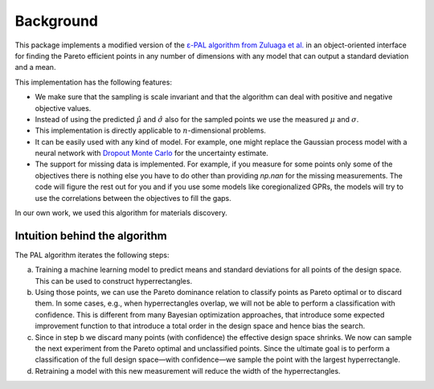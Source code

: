 Background
===========

This package implements a modified version of the `ε-PAL algorithm from Zuluaga et al. <https://jmlr.org/papers/v17/15-047.html>`_ in an object-oriented interface for finding the Pareto efficient points in any number of dimensions with any model that can output a standard deviation and a mean.

This implementation has the following features:

- We make sure that the sampling is scale invariant and that the algorithm can deal with positive and negative objective values.

- Instead of using the predicted :math:`\hat{\mu}` and :math:`\hat{\sigma}` also for the sampled points we use the measured :math:`\mu` and :math:`\sigma`.

- This implementation is directly applicable to :math:`n`-dimensional problems.

- It can be easily used with any kind of model. For example, one might replace the Gaussian process model with a neural network with `Dropout Monte Carlo <http://proceedings.mlr.press/v48/gal16.pdf>`_ for the uncertainty estimate.

- The support for missing data is implemented. For example, if you measure for some points only some of the objectives there is nothing else you have to do other than providing `np.nan` for the missing measurements. The code will figure the rest out for you and if you use some models like coregionalized GPRs, the models will try to use the correlations between the objectives to fill the gaps.

In our own work, we used this algorithm for materials discovery.


Intuition behind the algorithm
--------------------------------

.. image:: _static/pal_schema.png
  :width: 600
  :alt: Schema illustrating the PAL algorithm


The PAL algorithm iterates the following steps:

a. Training a machine learning model to predict means and standard deviations for all points of the design space. This can be used to construct hyperrectangles.

b. Using those points, we can use the Pareto dominance relation to classify points as Pareto optimal or to discard them.
   In some cases, e.g., when hyperrectangles overlap, we will not be able to perform a classification with confidence.
   This is different from many Bayesian optimization approaches, that introduce some expected improvement function to that introduce a total order in the design space and hence bias the search.

c. Since in step b we discard many points (with confidence) the effective design space shrinks. We now can sample the next experiment from the Pareto optimal and unclassified points. Since the ultimate goal is to perform a classification of the full design space—with confidence—we sample the point with the largest hyperrectangle.

d. Retraining a model with this new measurement will reduce the width of the hyperrectangles.
